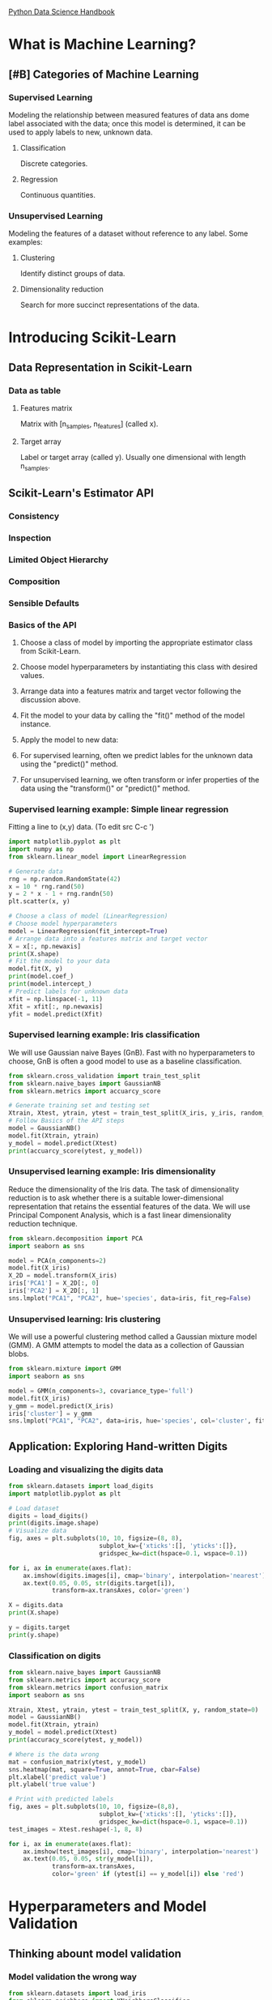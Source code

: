 [[https://jakevdp.github.io/PythonDataScienceHandbook/][Python Data Science Handbook]]

* What is Machine Learning?
** [#B] Categories of Machine Learning
*** Supervised Learning
    Modeling the relationship between measured features of data ans dome label associated with the data;
    once this model is determined, it can be used to apply labels to new, unknown data.
**** Classification
     Discrete categories.
**** Regression
     Continuous quantities.
*** Unsupervised Learning
    Modeling the features of a dataset without reference to any label.
    Some examples:
**** Clustering
     Identify distinct groups of data.
**** Dimensionality reduction
     Search for more succinct representations of the data.

* Introducing Scikit-Learn
** Data Representation in Scikit-Learn
*** Data as table
**** Features matrix
     Matrix with [n_samples, n_features] (called x).
**** Target array
     Label or target array (called y). Usually one dimensional with length n_samples.
** Scikit-Learn's Estimator API
*** Consistency
*** Inspection
*** Limited Object Hierarchy
*** Composition
*** Sensible Defaults
*** Basics of the API
**** Choose a class of model by importing the appropriate estimator class from Scikit-Learn.
**** Choose model hyperparameters by instantiating this class with desired values.
**** Arrange data into a features matrix and target vector following the discussion above.
**** Fit the model to your data by calling the "fit()" method of the model instance.
**** Apply the model to new data:
**** For supervised learning, often we predict lables for the unknown data using the "predict()" method.
**** For unsupervised learning, we often transform or infer properties of the data using the "transform()" or "predict()" method.
*** Supervised learning example: Simple linear regression
   Fitting a line to (x,y) data. (To edit src C-c ')

   #+BEGIN_SRC python
     import matplotlib.pyplot as plt
     import numpy as np
     from sklearn.linear_model import LinearRegression

     # Generate data
     rng = np.random.RandomState(42)
     x = 10 * rng.rand(50)
     y = 2 * x - 1 + rng.randn(50)
     plt.scatter(x, y)

     # Choose a class of model (LinearRegression)
     # Choose model hyperparameters
     model = LinearRegression(fit_intercept=True)
     # Arrange data into a features matrix and target vector
     X = x[:, np.newaxis]
     print(X.shape)
     # Fit the model to your data
     model.fit(X, y)
     print(model.coef_)
     print(model.intercept_)
     # Predict labels for unknown data
     xfit = np.linspace(-1, 11)
     Xfit = xfit[:, np.newaxis]
     yfit = model.predict(Xfit)
   #+END_SRC
*** Supervised learning example: Iris classification
   We will use Gaussian naive Bayes (GnB).
   Fast with no hyperparameters to choose, GnB is often a good model to use as a baseline classification.

   #+BEGIN_SRC python
     from sklearn.cross_validation import train_test_split
     from sklearn.naive_bayes import GaussianNB
     from sklearn.metrics import accuarcy_score

     # Generate training set and testing set
     Xtrain, Xtest, ytrain, ytest = train_test_split(X_iris, y_iris, random_state=1)
     # Follow Basics of the API steps
     model = GaussianNB()
     model.fit(Xtrain, ytrain)
     y_model = model.predict(Xtest)
     print(accuarcy_score(ytest, y_model))
   #+END_SRC
*** Unsupervised learning example: Iris dimensionality
   Reduce the dimensionality of the Iris data.
   The task of dimensionality reduction is to ask whether there is a suitable
   lower-dimensional representation that retains the essential features of the data.
   We will use Principal Component Analysis, which is a fast linear dimensionality
   reduction technique.

   #+BEGIN_SRC python
     from sklearn.decomposition import PCA
     import seaborn as sns

     model = PCA(n_components=2)
     model.fit(X_iris)
     X_2D = model.transform(X_iris)
     iris['PCA1'] = X_2D[:, 0]
     iris['PCA2'] = X_2D[:, 1]
     sns.lmplot("PCA1", "PCA2", hue='species', data=iris, fit_reg=False)
   #+END_SRC
*** Unsupervised learning: Iris clustering
   We will use a powerful clustering method called a Gaussian mixture model (GMM).
   A GMM attempts to model the data as a collection of Gaussian blobs.

   #+BEGIN_SRC python
     from sklearn.mixture import GMM
     import seaborn as sns

     model = GMM(n_components=3, covariance_type='full')
     model.fit(X_iris)
     y_gmm = model.predict(X_iris)
     iris['cluster'] = y_gmm
     sns.lmplot("PCA1", "PCA2", data=iris, hue='species', col='cluster', fit_reg=False)
   #+END_SRC
** Application: Exploring Hand-written Digits
*** Loading and visualizing the digits data
    #+BEGIN_SRC python
      from sklearn.datasets import load_digits
      import matplotlib.pyplot as plt

      # Load dataset
      digits = load_digits()
      print(digits.image.shape)
      # Visualize data
      fig, axes = plt.subplots(10, 10, figsize=(8, 8),
                               subplot_kw={'xticks':[], 'yticks':[]},
                               gridspec_kw=dict(hspace=0.1, wspace=0.1))

      for i, ax in enumerate(axes.flat):
          ax.imshow(digits.images[i], cmap='binary', interpolation='nearest')
          ax.text(0.05, 0.05, str(digits.target[i]),
                  transform=ax.transAxes, color='green')

      X = digits.data
      print(X.shape)

      y = digits.target
      print(y.shape)
    #+END_SRC
*** Classification on digits
    #+BEGIN_SRC python
      from sklearn.naive_bayes import GaussianNB
      from sklearn.metrics import accuracy_score
      from sklearn.metrics import confusion_matrix
      import seaborn as sns

      Xtrain, Xtest, ytrain, ytest = train_test_split(X, y, random_state=0)
      model = GaussianNB()
      model.fit(Xtrain, ytrain)
      y_model = model.predict(Xtest)
      print(accuracy_score(ytest, y_model))

      # Where is the data wrong
      mat = confusion_matrix(ytest, y_model)
      sns.heatmap(mat, square=True, annot=True, cbar=False)
      plt.xlabel('predict value')
      plt.ylabel('true value')

      # Print with predicted labels
      fig, axes = plt.subplots(10, 10, figsize=(8,8),
                               subplot_kw={'xticks':[], 'yticks':[]},
                               gridspec_kw=dict(hspace=0.1, wspace=0.1))
      test_images = Xtest.reshape(-1, 8, 8)

      for i, ax in enumerate(axes.flat):
          ax.imshow(test_images[i], cmap='binary', interpolation='nearest')
          ax.text(0.05, 0.05, str(y_model[i]),
                  transform=ax.transAxes,
                  color='green' if (ytest[i] == y_model[i]) else 'red')
    #+END_SRC
* Hyperparameters and Model Validation
** Thinking abount model validation
*** Model validation the wrong way
    #+BEGIN_SRC python
      from sklearn.datasets import load_iris
      from sklearn.neighbors import KNeighborsClassifier
      from sklearn.metrics import accuracy_score

      iris = load_iris()
      X = iris.data
      y = iris.target
      model = KNeighborsClassifier(n_neighbors=1)
      model.fit(X,y)
      y_model = model.predict(X)
      print(accuracy_score(y, y_model))
    #+END_SRC
*** Model validation the right way: Holdout sets
    A better sense of a model's performance can be found using what's known as a holdout set:
    that is, we hold back some subset of the data form the training of the model, and then use
    this holdout set to check the model performance.
    
    #+BEGIN_SRC python
      from sklearn.cross_validation import train_test_split

      # Split the data with 50% in each set.
      X1, X2, y1, y2 = train_test_split(X, y, random_state=0, train_size=0.5)
      # Fit the model on one set of data
      model.fit(X1, y1)
      # Evaluate the model on the second set of data
      y2_model = model.predict(X2)
      print(accuracy_score(y2, y2_model))
    #+END_SRC
*** Model validation via cross-validation
    Do a sequence of fits where each subset of the data is used both as a training set
    and as a validation set.
    #+BEGIN_SRC python
      y2_model = model.fit(X1, y1).predict(X2)
      y1_model = model.fit(X2, y2).predict(X1)
      print(accuracy_score(y1, y1_model))
      print(accuracy_score(y2, y2_model))
    #+END_SRC
    
    Do a cross validation to use all test data.
    #+BEGIN_SRC python
      from sklearn.cross_validation import cross_val_score
      print(cross_val_score(model, X, y, cv=5))

      from sklearn.cross_validation import LeaveOneOut
      scores = cross_val_score(model, X, y, cv=LeaveOneOut(len(X)))
      print(scores.mean())
    #+END_SRC
** Selecting the best model
   If our estimator is underperforming, how should we move forward?
**** Use a more complicated / more flexible model
**** Use a less complicated / less flexible model
**** Gather more training samples
**** Gather more data to add features to each sample
*** The Bias-variance trade-off
    Underfit the data (high bias).
    Overfit the data (high variance).
*** Validation curves in Scikit-Learn
    #+BEGIN_SRC python
      from sklearn.preproccesing import PolynomialFeatures
      from sklearn.linear_model import LinearRegression
      from sklearn.pipeline import make_pipeline
      import numpy as np

      def PolynomialRegression(degree=2, **kwargs):
          return make_pipeline(PolynomialFeatures(degree),
                               LinearRegression(**kwargs))

      def make_data(N, err=1.0, rseed=1):
          # randomly sample the data
          rng = np.random.RandomState(rseed)
          X = rng.rand(N, 1) ** 2
          y = 10 - 1. / (X.ravel() + 0.1)
          if err > 0:
              y += err * rng.randn(N)
          return X, y

      X, y = make_data(40)
    #+END_SRC
** Learning curves
   One important aspect of model complexity is that the optimal model will generally depend on the size
   of your training data.
**** A model of a given complexity will overfit a small dataset. (High training score, low validation score).
**** A model of a given complexity will underfit a large dataset. (High validation score, low training score).
**** A model will never give a better score to the validation set than the training set.
*** Learning curves in Scikit-Learn
    This is a valuable diagnostic, because it gives us a visual depiction of how our model responds
    to increasing training data.
    In particular, when your learning curve has already converged, adding more training data will not
    significantly improve the fit!
    The only way to incresae the converged score is to use a different (usually more complicated)
    model.
** Validation in Practice: Grid Search
   Here is an example of using grid search to find the optimal polynomial model. We will explore
   a 3-dimensional grid of model features; namely the polynomial degree, the flag telling us whether
   to fit the intercept, and the flag telling us whether to normalize the problem.
   #+BEGIN_SRC python
     from sklearn.grid_search import GridSearchCV

     param_grid = {'polynomialfeatures__degree': np.arange(21),
                   'linearregression__fit_intercept': [True, False],
                   'linearregression__normalize': [True, False]}

     grid = GridSearchCV(PolynomialRegression(), param_grid, cv=7)

     grid.fit(X,y)

     print(grid.best_params_)
   #+END_SRC
* Feature Engineering
** Categorical Features
   One proven technique is to use one-hot encoding, which effectively creates extra columns indicating
   the presence or absence of a category with a value of 1 or 0.
   When your data comes as a list of dictionaries, Scikit-Learn's DictVectorizer will do this for you.
** Text Features
   One of the simplest methods of encoding data is by word counts.
   #+BEGIN_SRC python
     from sklearn.feature_extraction.text import CountVectorizer


     sample = ['problem of evil',
               'evil queen',
               'horizon problem']

     vec = CountVectorizer()
     X = vec.fit_transform(sample)
   #+END_SRC
   Another approach is known as term frequency-inverse document frequency (TF-IDF) which weights
   the word counts by a measure of how often they appear in the documents.
   #+BEGIN_SRC python
     from sklearn.feature_extraction.text import TfidfVectorizer
     import pandas as pd


     sample = ['problem of evil',
               'evil queen',
               'horizon problem']

     vec = TfidfVectorizer()
     X = vec.fit_transform(sample)
     pd.DataFrame(X.toarray(), columns=vec.get_feature_names())
   #+END_SRC
** Image Features
   Scikit-Image project.
** Derived Features
** Imputation of Missing Data
   Often, the NaN value is used to mark missing values.
   When applying a typical machine learning model to such data, we will need to first replace such missing
   data with some appropiate fill value. This is known as imputation of missing values.
   #+BEGIN_SRC python
     from sklearn.preprocessing import Imputer

     imp = Imputer(strategy='mean')
     X2 = imp.fit_transform(X)
   #+END_SRC
** Feature Pipelines
   We might want a proccesing pipeline that looks something like this:
**** Impute missing values using the mean.
**** Transform features to quadratic.
**** Fit a linear regression.
   #+BEGIN_SRC python
     from sklearn.pipeline import make_pipeline

     model = make_pipeline(Imputer(strategy='mean'),
                           PolynomialFeatures(degree=2),
                           LinearRegression())
   #+END_SRC
* In Depth: Naive Bayes Classifications
  Naive Bayes models are a group of extremely fast and simple classification algorithms thar are
  often suitable for very high-dimensional datasets.
** Bayesian Classification
** Gaussian Naive Bayes
   The assumption is that data from each label is drawn from a simple Gaussian distribution.
   #+BEGIN_SRC python
     import matplotlib.pyplot as plt
     import numpy as np
     import seaborn as sns
     from sklearn.datasets import make_blobs
     from sklearn.naive_bayes import GaussianNB


     X, y = make_blobs(100, 2, centers= 2, random_state=2, cluster_std=1.5)
     plt.scatter(X[:,0], X[:,1], c=y, s=50, cmap='RdBu')

     model = GaussianNB()
     model.fit(X,y)

     rng = np.random.RandomState(0)
     Xnew = [-6, -14] + [14, 18] * rng.rand(2000, 2)
     ynew = model.predict(Xnew)
   #+END_SRC
** Multinomial Naive Bayes
   The features are assumed to be generated from a simple multinomial distribution. The multinomial
   distribution describes the probability of observing counts among a number of categories, and thus
   multinomial naive Bayes is most appropriate for features that represent counts or count rates.
*** Example: Classifying Text
    One place where multinomia navie Bayes is ofrten used is text classification, where the features 
    are related to word counts or frequencies within the documents to be classified.
    #+BEGIN_SRC python
      from sklearn.datasets import fetch_20newsgroups


      data = fetch_20newsgroups()
      data.target_names

      categories = ['talk.religion.misc', 'soc.religion.christian',
                    'sci.space', 'comp.graphics']

      train = fetch_20newsgroups(subset='train', categories=categories)
      test = fetch_20newsgroups(subset='test', categories=categories)

      print(train.data[5])
    #+END_SRC
